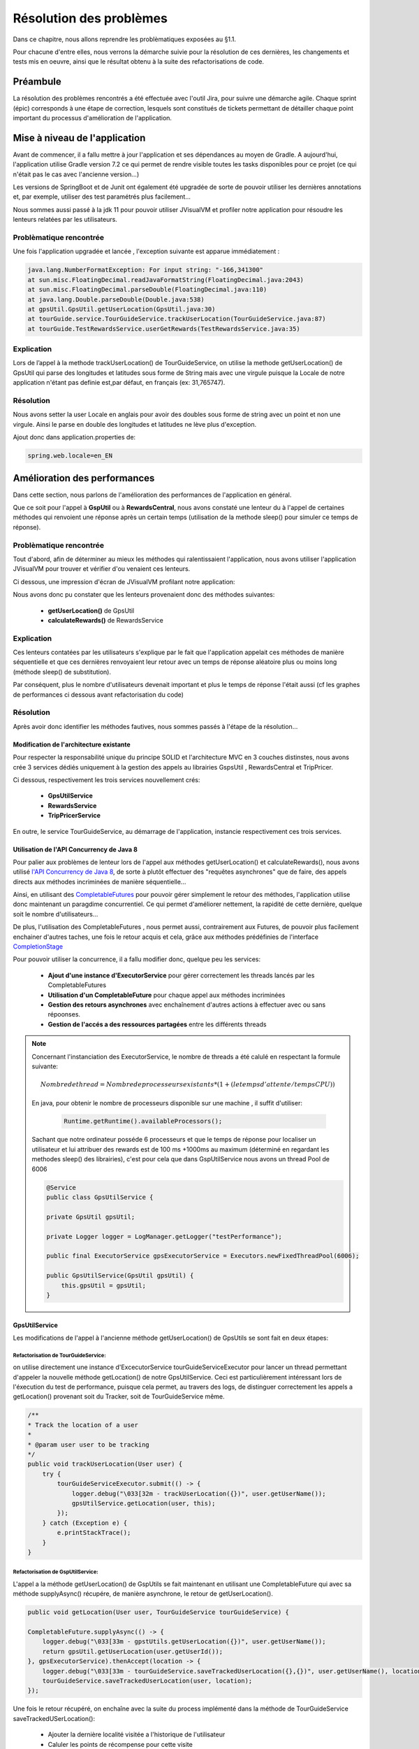 .. _resolution-pb:

************************
Résolution des problèmes
************************

Dans ce chapitre, nous allons reprendre les problèmatiques exposées au §1.1.

Pour chacune d'entre elles, nous verrons la démarche suivie pour la résolution de ces dernières, les changements et tests mis en oeuvre, ainsi que le résultat obtenu à la suite des refactorisations de code.

Préambule
=========

La résolution des problèmes rencontrés a été effectuée avec l'outil Jira, pour suivre une démarche agile. Chaque sprint (épic) corresponds à une étape de correction, lesquels sont constitués de tickets permettant de détailler chaque point important du processus d'amélioration de l'application. 

.. image:: _static/jira/outil_Jira.png
    :width: 100%
    :alt: Feuille de route TourGuide 
    :name: Feuille de route TourGuide 

Mise à niveau de l'application
==============================

Avant de commencer, il a fallu mettre à jour l'application et ses dépendances au moyen de Gradle. A aujourd'hui, l'application utilise Gradle version 7.2 ce qui permet de rendre visible toutes les tasks disponibles pour ce projet (ce qui n'était pas le cas avec l'ancienne version...)

Les versions de SpringBoot et de Junit ont également été upgradée de sorte de pouvoir utiliser les dernières annotations et, par exemple,  utiliser des test paramétrés plus facilement...

Nous sommes aussi passé à la jdk 11 pour pouvoir utiliser JVisualVM et profiler notre application pour résoudre les lenteurs relatées par les utilisateurs.


Problèmatique rencontrée
------------------------


Une fois l'application upgradée et lancée , l'exception suivante est apparue immédiatement :

.. code-block:: shell

    java.lang.NumberFormatException: For input string: "-166,341300"
    at sun.misc.FloatingDecimal.readJavaFormatString(FloatingDecimal.java:2043)
    at sun.misc.FloatingDecimal.parseDouble(FloatingDecimal.java:110)
    at java.lang.Double.parseDouble(Double.java:538)
    at gpsUtil.GpsUtil.getUserLocation(GpsUtil.java:30)
    at tourGuide.service.TourGuideService.trackUserLocation(TourGuideService.java:87)
    at tourGuide.TestRewardsService.userGetRewards(TestRewardsService.java:35)
 

Explication
-----------

Lors de l’appel à la methode  trackUserLocation() de TourGuideService, on utilise la methode getUserLocation() de GpsUtil qui parse des longitudes et latitudes sous forme de String mais avec une virgule puisque la Locale de notre application n'étant pas definie est,par défaut, en français (ex: 31,765747).


Résolution
----------

Nous avons setter la user Locale en anglais pour avoir des doubles sous forme de string avec un point et non une virgule. Ainsi le parse en double des longitudes et latitudes ne lève plus d'exception.

Ajout donc dans application.properties de: 

.. code-block:: java

    spring.web.locale=en_EN


Amélioration des performances
=============================

Dans cette  section, nous parlons de l'amélioration des performances de l'application en général.

Que ce soit pour l'appel à **GspUtil** ou à **RewardsCentral**, nous avons constaté une lenteur du à l'appel de certaines méthodes qui renvoient une réponse après un certain temps (utilisation de la methode sleep() pour simuler ce temps de réponse).



Problèmatique rencontrée
------------------------

Tout d'abord, afin de déterminer au mieux les méthodes qui ralentissaient l'application, nous avons utiliser l'application JVisualVM pour trouver et vérifier d'ou venaient ces lenteurs.

Ci dessous, une impression d'écran de JVisualVM profilant notre application: 

.. image:: _static/JvisualVm/visualVm_snapShoot1.png
    :width: 100%
    :alt: snapShoot du profilage de JVisualVm 
    :name: JVisualVm_snapShoot 



Nous avons donc pu constater que les lenteurs provenaient donc des méthodes suivantes:

    * **getUserLocation()** de GpsUtil 
    * **calculateRewards()** de RewardsService



Explication
-----------
Ces lenteurs contatées par les utilisateurs s'explique par le fait que l'application appelait ces méthodes de manière séquentielle et que ces dernières renvoyaient leur retour avec un temps de réponse aléatoire plus ou moins long (méthode sleep() de substitution).

Par conséquent, plus le nombre d'utilisateurs devenait important et plus le temps de réponse l'était aussi (cf les graphes de performances ci dessous avant refactorisation du code)



Résolution
----------
 
Après avoir donc identifier les méthodes fautives, nous sommes passés à l'étape de la résolution...


Modification de l'architecture existante
`````````````````````````````````````````

Pour respecter la responsabilité unique du principe SOLID et l'architecture MVC en 3 couches distinstes, nous avons crée 3 services dédiés uniquement à la gestion des appels au librairies GspsUtil , RewardsCentral et TripPricer.

Ci dessous, respectivement les trois services nouvellement crés:

    * **GpsUtilService**
    * **RewardsService**
    * **TripPricerService**

En outre, le service TourGuideService, au démarrage de l'application, instancie respectivement ces trois services.


Utilisation de l'API Concurrency de Java 8
``````````````````````````````````````````

Pour palier aux problèmes de lenteur lors de l'appel aux méthodes getUserLocation() et calculateRewards(), nous avons utilisé `l'API Concurrency de Java 8 <https://docs.oracle.com/javase/8/docs/api/java/util/concurrent/package-summary.html>`_, de sorte à plutôt effectuer des "requêtes asynchrones" que de faire, des appels directs aux méthodes incriminées de manière séquentielle...

Ainsi, en utilisant des `CompletableFutures <https://docs.oracle.com/javase/8/docs/api/java/util/concurrent/CompletableFuture.html>`_ pour pouvoir gérer simplement le retour des méthodes, l'application utilise donc maintenant un paragdime concurrentiel. Ce qui permet d'améliorer nettement, la rapidité de cette dernière, quelque soit le nombre d'utilisateurs...

De plus, l'utilisation des CompletableFutures , nous permet aussi, contrairement aux Futures, de pouvoir plus facilement enchainer d'autres taches, une fois le retour acquis et cela, grâce aux méthodes prédéfinies de l'interface `CompletionStage <https://docs.oracle.com/javase/8/docs/api/java/util/concurrent/CompletionStage.html>`_


Pour pouvoir utiliser la concurrence, il a fallu modifier donc, quelque peu les services:

    * **Ajout d'une instance d'ExecutorService** pour gérer correctement les threads lancés par les CompletableFutures
    * **Utilisation d'un CompletableFuture** pour chaque appel aux méthodes incriminées
    * **Gestion des retours asynchrones** avec enchaînement d'autres actions à effectuer avec ou sans répoonses.
    * **Gestion de l'accés a des ressources partagées** entre les différents threads

.. note::

    Concernant l'instanciation des ExecutorService, le nombre de threads a été calulé en respectant la formule suivante:

    .. math::
        
        Nombre de thread = Nombre de processeurs existants * (1 + ( le temps d' attente  / temps CPU ))


    En java, pour obtenir le nombre de processeurs disponible sur une machine , il suffit d'utiliser:
     
     .. code:: java

        Runtime.getRuntime().availableProcessors();

    Sachant que notre ordinateur posséde 6 processeurs et que le temps de réponse pour localiser un utilisateur et lui attribuer des rewards est de 100 ms +1000ms au maximum (déterminé en regardant les methodes sleep() des librairies), c'est pour cela que dans GspUtilService nous avons un thread Pool de 6006

    .. code:: java

        @Service
        public class GpsUtilService {

        private GpsUtil gpsUtil;
        
        private Logger logger = LogManager.getLogger("testPerformance");

        public final ExecutorService gpsExecutorService = Executors.newFixedThreadPool(6006);

        public GpsUtilService(GpsUtil gpsUtil) {
            this.gpsUtil = gpsUtil;
        }



GpsUtilService
``````````````

Les modifications de l'appel à l'ancienne méthode getUserLocation() de GpsUtils se sont fait en deux étapes:

Refactorisation de TourGuideService:
'''''''''''''''''''''''''''''''''''''
on utilise directement une instance d'ExcecutorService tourGuideServiceExecutor pour lancer un thread permettant d'appeler la nouvelle méthode getLocation() de notre GpsUtilService. Ceci est  particulièrement intéressant lors de l'éxecution du test de performance, puisque cela permet, au travers des logs, de distinguer correctement les appels a getLocation() provenant soit du Tracker, soit de TourGuideService même.

.. code:: java

    /**
    * Track the location of a user
    * 
    * @param user user to be tracking
    */
    public void trackUserLocation(User user) {
        try {
            tourGuideServiceExecutor.submit(() -> {
                logger.debug("\033[32m - trackUserLocation({})", user.getUserName());
                gpsUtilService.getLocation(user, this);
            });
        } catch (Exception e) {
            e.printStackTrace();
        }
    }


Refactorisation de GspUtilService: 
''''''''''''''''''''''''''''''''''

L'appel a la méthode getUserLocation() de GspUtils se fait maintenant en utilisant une CompletableFuture qui avec sa méthode supplyAsync() récupére, de manière asynchrone, le retour de getUserLocation().  

.. code:: java

    public void getLocation(User user, TourGuideService tourGuideService) {

    CompletableFuture.supplyAsync(() -> {
        logger.debug("\033[33m - gpstUtils.getUserLocation({})", user.getUserName());
        return gpsUtil.getUserLocation(user.getUserId());
    }, gpsExecutorService).thenAccept(location -> {
        logger.debug("\033[33m - tourGuideService.saveTrackedUserLocation({},{})", user.getUserName(), location);
        tourGuideService.saveTrackedUserLocation(user, location);
    });

Une fois le retour récupéré, on enchaîne avec la suite du process implémenté dans la méthode de TourGuideService saveTrackedUSerLocation(): 

    * Ajouter la dernière localité visitée a l'historique de l'utilisateur
    * Caluler les points de récompense pour cette visite
    * Mettre à jour la HasMap trackingUsersProgress partagée avec le Tracker pour définir que l'utilisateur a bien été "localisé" 

.. code:: java

    /**
    * Add the last Tracked location to user's list of visited Locations, Calulate the rewards for user
    * visited location and add it ( point & informations) to his userRewards update the map
    * UserTrackingProgress to informe the tracker of asynchronous progression of tracking
    * 
    * @param user the user to be tracking
    * @param visitedLocation it's last visited location
    */
    public void saveTrackedUserLocation(User user, VisitedLocation visitedLocation) {
        user.addToVisitedLocations(visitedLocation);
        rewardsService.calculateRewards(user);
        tracker.updateUserTrackingProgress(user);
    }

Une fois ces modifications appliquées, notre application maintenant fonctionne en utilisant un paragdime concurrentiel.

Cependant, étant donné que Tracker et TourguideService (notamment pendant les tests de performances) utilisent tous les deux, de manière asynchrone, une même ressource qui n'est autre que la liste des localités visitées pour chaque utilisateur, il a fallu introduire dans la classe User un ReentrantLock pour gérer correctement le partage de cette ressource entre l'instance de Tracker et de TrouguideService.

Ci dessous, l'implémentation du ce ReentrantLock dans User.java:

.. code:: java

    public class User {
        private final UUID userId;
        private final String userName;
        /.../
        private Lock userVisitedLocations = new ReentrantLock();
        /.../

        public void addToVisitedLocations(VisitedLocation visitedLocation) {
		    userVisitedLocations.lock();
            try {
                visitedLocations.add(visitedLocation);
            } finally {
                userVisitedLocations.unlock();
            }
        public List<VisitedLocation> getVisitedLocations() {
            userVisitedLocations.lock();
            try {
                return visitedLocations;
            } finally {
                userVisitedLocations.unlock();
            }
        }
        public void clearVisitedLocations() {
            userVisitedLocations.lock();
            try {
                visitedLocations.clear();
            } finally {
                userVisitedLocations.unlock();
            }
        }
	}




RewardsService
``````````````

Pour l'appel à RewardsCentral, nous avons refactorisé de la même manière la méthode calculateRewards() de sorte, à également, faire appel à cette dernière de manière asynchrone.
N'ayant pour cette fois, pas besoin dans les logs de déterminer quelle instance appelle cette méthode, nous n'avons pas fait appel à un thread dans TourguideService...


Refactorisation de RewardsService: 
'''''''''''''''''''''''''''''''''''

La méthode calculateRewards() a été, pour faciliter sa lecture, cinder en deux partie:

    * une première partie pour vérifier si l'utilisateur a visité une localité proche d'une attraction existante: **la méthode calculateRewards()**
    * une seconde partie pour récupérer les points de récompense suite à cette visite proche d'une attraction et fournir a l'utilisateur une instance de Rewards comprennant la localité visitée , l'attraction proche de cette dernière et le nombre de points de récompense obtenus: **la méthode setUserRewards()**

.. code:: java

    public void calculateRewards(User user) {
		logger.debug("\033[35m - calculateRewards({}) ", user.getUserName());
		CopyOnWriteArrayList<VisitedLocation> userLocations = new CopyOnWriteArrayList<>(user.getVisitedLocations());
		List<Attraction> attractions = gpsUtilService.getAttractions();

		for (VisitedLocation visitedLocation : userLocations) {
			for (Attraction attraction : attractions) {
				if (user.getUserRewards().stream().filter(r -> r.attraction.attractionName.equals(attraction.attractionName)).count() == 0) {
					if (nearAttraction(visitedLocation, attraction)) {
						logger.debug("\033[35m - setUserRewards({}, {}, {}) ", attraction.attractionName, visitedLocation, user.getUserName());
						setUserRewards(attraction, visitedLocation, user);
					}
				}
			}
		}
	}

    private void setUserRewards(Attraction attraction, VisitedLocation visitedLocation, User user) {
		CompletableFuture.supplyAsync(() -> {
			logger.debug("\033[35m - getRewardPoints({}, {}) ", attraction.attractionName, user.getUserName());
			return rewardsCentral.getAttractionRewardPoints(attraction.attractionId, user.getUserId());
		}, rewardsExecutorService).thenAccept(rewardsPoint -> {
			logger.debug("\033[35m - addUserReward({}, {}, {}, {}) ", user.getUserName(), visitedLocation, attraction.attractionName, rewardsPoint);
			user.addUserReward(new UserReward(visitedLocation, attraction, rewardsPoint));
		});
	}

.. note::

    Concernant la liste de localité visitées de l'utilisateur, une fois la refactorisation du code effectuée, nous avons constaté qu'une exception de concurence était levée lors de l'appel à calculateRewards(). Cette exception apparaissait car plusieurs threads voulaient parcourir avec un iterator la même liste de localités visitées userLocation en même temps.
    Pour résoudre le problème nous avons changer le type de userLocation **ArrayList en CopyOnWriteArrayList**. Ainsi chaque thread lorsqu'il appelle la méthode calculateRewards(), travaille non plus sur l'unique liste userLocation mais sur une copie.


Refactorisation des tests
-------------------------

Toutes ces modifications apportés au code pour implémenter un paragdime concurrentiel, ont forcémenent fait passer les tests en échecs.
Nous avons donc procéder à une refactorisation de ces derniers...


HighVolumeGetLocation()
```````````````````````

ci dessous, les principaux changements effectués:

* Modification du constructeur de TourguideService. Ce dernier prends en arguments maintenant les trois services décris plus haut soit:GpsUtilService, RewardsService et TripPricerService
* Ajout d'une interruption du main thread pour chaque utilisateur une fois l'appel à la méthode trackUserLocation() de TourGuideService terminée car il faut attendre que l'application ait bien attribué 5 localités visitées pour chacun d'entre eux ( 4 localités attribué par le Tracker et 1 par l'appel de tourGuideService) avant d'arreter l'application et vérifier le temps obtenu.

.. code:: java

    public void highVolumeTrackLocation() {

		// Users should be incremented up to 100,000, and test finishes within 15
		// minutes
		InternalTestHelper.setInternalUserNumber(10);
		
		System.setProperty("logFileName", "highVolumeTrackLocation-" + InternalTestHelper.getInternalUserNumber());
		LoggerContext ctx = (LoggerContext) LogManager.getContext(false);
		ctx.reconfigure();
		Logger logger = LogManager.getLogger("testPerformance");
		Logger rootLogger = LogManager.getRootLogger();

		GpsUtilService gpsUtilService = new GpsUtilService(new GpsUtil());
		RewardsService rewardsService = new RewardsService(gpsUtilService, new RewardCentral());
		TripPricerService tripPricerService = new TripPricerService(new TripPricer());

		rootLogger.info("----------------------HightVolumeTrackLocation with {} users-----------------------\t", InternalTestHelper.getInternalUserNumber());
		
		TourGuideService tourGuideService = new TourGuideService(gpsUtilService, rewardsService,tripPricerService);

		StopWatch stopWatch = new StopWatch();
		stopWatch.start();

		List<User> allUsers = tourGuideService.getAllUsers();

		for (User user : allUsers) {
			logger.debug("\033[36m - tourGuideService.trackUserLocation({}) ", user.getUserName());
			tourGuideService.trackUserLocation(user);
		}
		for (User user : allUsers) {
			while (user.getVisitedLocations().size() < TourGuideService.INITIAL_NUMBER_OF_VISITED_LOCATIONS +1) {
				try {
					TimeUnit.MILLISECONDS.sleep(100);
				} catch (InterruptedException e) {
					e.printStackTrace();
				}
			}
		}

		stopWatch.stop();
		
		tourGuideService.addShutDownHook();

		rootLogger.info("highVolumeTrackLocation: Time Elapsed: {} seconds", TimeUnit.MILLISECONDS.toSeconds(stopWatch.getTime()));

		assertTrue(TimeUnit.MINUTES.toSeconds(15) >= TimeUnit.MILLISECONDS.toSeconds(stopWatch.getTime()));

	}

HighVolumeGetRewards()
``````````````````````
Ci dessous, les principaux changements effectués:

* Modification du constructeur de TourguideService. Ce dernier prends en arguments maintenant les trois services décris plus haut soit:GpsUtilService, RewardsService et TripPricerService
* Suppression de l'appel à la méthode calculateRewards() de RewardsService car elle est inutile puisque lors de l'instanciation de tourGuidesService, le tracker tourne déjà. Il suffit simmplement, pour chaque utilisateur, de vider la liste des localités visitées , ajouter une nouvelle locatisation (ici une attraction pour vérifier que l'on ait bien des rewards points attribués a la fin) et laisser le tracker faire son travail.
* Ajout d'une interruption du main thread pour attendre que tous les utilisateurs ont bien reçu des rewards points.

.. code:: java

    @Test
	public void highVolumeGetRewards() {

		// Users should be incremented up to 100,000, and test finishes within 20
		// minutes
		InternalTestHelper.setInternalUserNumber(10);
		
		System.setProperty("logFileName", "highVolumeGetRewards-" + InternalTestHelper.getInternalUserNumber());
		LoggerContext ctx = (LoggerContext) LogManager.getContext(false);
		ctx.reconfigure();
		Logger logger = LogManager.getLogger("testPerformance");
		Logger rootLogger = LogManager.getRootLogger();

		GpsUtilService gpsUtilService = new GpsUtilService(new GpsUtil());
		RewardsService rewardsService = new RewardsService(gpsUtilService, new RewardCentral());
		TripPricerService tripPricerService = new TripPricerService(new TripPricer());

		rootLogger.info("----------------------highVolumeGetRewards with {} users-----------------------", InternalTestHelper.getInternalUserNumber());
		
		StopWatch stopWatch = new StopWatch();
		stopWatch.start();

		TourGuideService tourGuideService = new TourGuideService(gpsUtilService, rewardsService,tripPricerService);

		Attraction attraction = gpsUtilService.getAttractions().get(0);
		List<User> allUsers = tourGuideService.getAllUsers();

		allUsers.forEach(u -> {
			VisitedLocation firstAttraction = new VisitedLocation(u.getUserId(), attraction, new Date());
			logger.debug("\033[36m - addToVisitedLocations({}) to user: {} ",  attraction.attractionName, u.getUserName());
			u.getVisitedLocations().clear();
			u.addToVisitedLocations(firstAttraction);
		});
		
		for (User user : allUsers) {
			while (user.getUserRewards().isEmpty()) {
				try {
					TimeUnit.MILLISECONDS.sleep(100);
				} catch (InterruptedException e) {
					e.printStackTrace();
				}
			}
		}

		for (User user : allUsers) {
			assertTrue(user.getUserRewards().size() > 0);
		}

		stopWatch.stop();

		tourGuideService.addShutDownHook();

		rootLogger.info("highVolumeGetRewards: Time Elapsed: {} seconds", TimeUnit.MILLISECONDS.toSeconds(stopWatch.getTime()));

		assertTrue(TimeUnit.MINUTES.toSeconds(20) >= TimeUnit.MILLISECONDS.toSeconds(stopWatch.getTime()));

	}


Tests des Services
``````````````````

Nous avons également refactorisé ces derniers essentiellement pour RewardsService et TourguideService. Voici ci dessous les principaux changements:

* Modification du constructeur de TourguideService. Ce dernier prends en arguments maintenant les trois services décris plus haut soit:GpsUtilService, RewardsService et TripPricerService
* Utilisation de l'API `Awaitility <http://www.awaitility.org/>`_ pour permettre de faire attendre le main thread plus proprement jusqu'à ce que toutes les opérations asynchrones soit terminées.

Exemple :

.. code:: java

    @Test
	public void getUserLocation() throws InterruptedException {

		InternalTestHelper.setInternalUserNumber(0);

		System.setProperty("logFileName", "getUserLocation");
		LoggerContext ctx = (LoggerContext) LogManager.getContext(false);
		ctx.reconfigure();
		Logger rootLogger = LogManager.getRootLogger();

		GpsUtilService gpsUtilService = new GpsUtilService(new GpsUtil());
		RewardsService rewardsService = new RewardsService(gpsUtilService, new RewardCentral());
		TripPricerService tripPricerService = new TripPricerService(new TripPricer());

		rootLogger.info("---------------------- Test :  getUserLocation -----------------------");

		TourGuideService tourGuideService = new TourGuideService(gpsUtilService, rewardsService, tripPricerService);

		User user = new User(UUID.randomUUID(), "jon", "000", "jon@tourGuide.com");
		tourGuideService.trackUserLocation(user);

		// while (user.getLastVisitedLocation() == null) {
		// TimeUnit.MILLISECONDS.sleep(100);
		// }

		Awaitility.await().until(() -> user.getLastVisitedLocation() != null);

		tourGuideService.addShutDownHook();

		assertTrue(tourGuideService.getUserLocation(user).userId.equals(user.getUserId()));

	}
    

Test du controller
``````````````````
Afin d'obtenir une couverture acceptable et s'assurer de quelconque regréssion de code, un test d'intégration a également été conçu pour s'assurer du bon fonctionnement du rest API.

Ce dernier comporte aussi des tests paramétrés pour vérifier notamment dans les réquètes POST que les données d'entrée du body respectent correctement les contraintes de validation exposées dans le classes DTO..

Tous les endpoints ont également été testés avec l'application postman.

Exemple:

.. code:: java

     private static Stream<Arguments> invalidUserPreferences() {
                return Stream.of(
                                Arguments.of(new UserPreferencesDTO(-1, "USD", 0, 100, 1, 10, 1, 1)),
                                Arguments.of(new UserPreferencesDTO(12345, "USD", 0, 100, 1, 10, 1, 1)),
                                Arguments.of(new UserPreferencesDTO(1, null, 0, 100, 1, 10, 1, 1)),
                                Arguments.of(new UserPreferencesDTO(1, "", 0, 100, 1, 10, 1, 1)),
                                Arguments.of(new UserPreferencesDTO(1, "USD", -1, 100, 1, 10, 1, 1)), Arguments.of(new UserPreferencesDTO(1, "USD", 12345, 100, 1, 10, 1, 1)),
                                Arguments.of(new UserPreferencesDTO(1, "USD", 12, -1, 1, 10, 1, 1)), Arguments.of(new UserPreferencesDTO(1, "USD", 1234, 10000, 1, 10, 1, 1)),
                                Arguments.of(new UserPreferencesDTO(1, "USD", 1234, 100, -1, 10, 1, 1)), Arguments.of(new UserPreferencesDTO(1, "USD", 0, 1, 10000, 10, 1, 1)),
                                Arguments.of(new UserPreferencesDTO(1, "USD", 0, 100, 1, -1, 1, 1)), Arguments.of(new UserPreferencesDTO(1, "USD", 0, 100, 1, 10000, 1, 1)),
                                Arguments.of(new UserPreferencesDTO(1, "USD", 0, 100, 1, 1, -1, 1)), Arguments.of(new UserPreferencesDTO(1, "USD", 0, 100, 1, 1, 10000, 1)),
                                Arguments.of(new UserPreferencesDTO(-1, "USD", 0, 100, 1, 1, 1, -1)), Arguments.of(new UserPreferencesDTO(1, "USD", 0, 100, 1, 1, 1, 10000))
                );
        }

        @ParameterizedTest
        @Order(12)
        @MethodSource("invalidUserPreferences")
        public void setUserPreferences_whenNotValidInput_thenReturn400(UserPreferencesDTO userPreferences) throws Exception {

                System.setProperty("logFileName", "setUserPreferences-InvalidBody");
                LoggerContext ctx = (LoggerContext) LogManager.getContext(false);
                ctx.reconfigure();
                rootLogger = LogManager.getRootLogger();

                rootLogger.info("---------------------- endPoint :  /setUserPreferences - invalid Body : \n{} -----------------------", userPreferences.toString());

                MvcResult result = mockMvc.perform(post("/setUserPreferences")
                                .contentType(MediaType.APPLICATION_JSON)
                                .content(gson.toJson(userPreferences))
                                .param("userName", "internalUser0"))
                                .andExpect(status().isBadRequest()).andDo(print()).andReturn();

                assertThat(result.getResolvedException()).isInstanceOf(MethodArgumentNotValidException.class);
                assertThat(result.getResponse().getContentAsString()).contains("invalid data");
                rootLogger.info("\033[32m - Response error message: {}", result.getResponse().getContentAsString());
                rootLogger.info("\033[32m - Response status: {} \n", result.getResponse().getStatus());

        }



Amélioration des performances obtenue
-------------------------------------

Pour vérifier et controller les améliorations de performances de l'application, nous avons, comme il a été demandé, sauvegardé les temps de réponse nouvellement obtenus en fonction de nombre d'utilisateurs connectés. On ne peut que constater le réel gain de temps pour obtenir soit une localisation soit une récompense.

Nous avons également mis en place un système de logs précis, en utilsant log4j2, pour pouvoir voir le résultat des tests individuellement et surtout vérifier le comportement asynchrone des différents threads...

Graphes de performances
```````````````````````

Ci dessous, le résultat sous forme de graphe du fichier excel **Graphiques et métriques des performances de TourGuide** que vous retrouverez dans le Gitlab du projet:

.. image:: _static/tests_performance/getLocationPerformances.png
    :width: 100%
    :alt: graph de performance getLocation() 
    :name: graph de performance getLocation() 


.. image:: _static/tests_performance/getRewardsPerformances.png
    :width: 100%
    :alt: graph de performance getRewards() 
    :name: graph de performance getRewards() 

Systèmes de Logs
````````````````
En mettant en place une configuration personnalisée avec log4j2 pour notre application, vous trouverez un répertoire de logs contenant respectivement tous les logs des tests exécutés dans le répertoire /logs à la racine.

Ci dessous , le répertoire logs déployé une fois tous les tests effectués et un exemple de log highVolumeGetRewards-5_2023-06-18.10:43.log:

|pic1| |pic2|

.. |pic1| image:: _static/logs/dir_logs.png
    :width: 15%    

.. |pic2| image:: _static/logs/Log_getTrackLocation-5.png
    :width: 80%
    

Correction des défauts signalés
===============================

Problèmatiques rencontrées
--------------------------

Comme vu dans le §1.1 , les utilisateurs ont signalé plusieurs défauts au sein de notre application:

* Certains tests unitaires échouent par intermittence
* Les offres de voyage ne correspondaient pas exactement à leurs préférences, par exemple au niveau du nombre d’enfants ou de la durée du séjour.
* Les recommandations d'attractions touristiques ne sont pas soit reçues par les utilisateurs ou ne sont pas pertinentes.

Test unitaires en échecs
------------------------
Comme décrit plus haut, une fois les modifications apportées à notre application pour utiliser la concurrence, tous les tests ont été refactorisés pour passer avec succés.

Par conséquent, nous ne constatons plus d'échec sur aucun test.

TripDeals non pertinantes
-------------------------

Explication
```````````
En effet, force est de constater que les offres de voyage ne pouvaient pas en l'état actuel prendre en compte les préférences d'un utilisateur. Lors du démarrage de l'application, chaque userPreferences était initialisé avec des valeurs par défaut et il n'existait pas de endpoint permettant de modifier ces dernières.

Par conséquence, l'utilisateur ne pouvait pas obtenir une offre de voyage respectant ses préférences...

Résolution
```````````
Nous avons donc créer deux endpoints pour notre application:

* un endpoint **"getUserPreferences"** en GET pour que chaque utilisateur puisse visualiser ses préférences
* un endpoint **"setUserPreferences"** en POST pour que chaque utilisateur puisse modifier ses préférences

Pour celà, nous avons créer une classe DTO **UserPreferencesDTO.java** qui corresponds à l'ensemble des données que l'utilisateur a comme préférences.

Cette classe nous permet de dissocier les données d'entrée que l'utilisateur fournira pour modifier ses préférences des données de notre future couche DAO. Mais aussi de mettre en place des contraintes de validation sur chaque champs afin de valider ses données d'entrée et signaler en retour au travers de notre API une éventuelle erreur...

Il est à noter que pour "transformer" ces données d'entrée, nous utilisons un **modelMapper customisé** qui nous permet de gérer au mieux les conversions avec l'API Money de java...

Ci dessous , notre class UserPreferencesDTO:

.. code:: java

    /**
    * DTO to represent the preferences of a user
    */
    public class UserPreferencesDTO {

        @PositiveOrZero(message = "the distance must be a positive positive")
        @Digits(integer = 4, fraction = 0, message = "the distance must be a positive integer strictly inferior to 10000 miles")
        private Integer attractionProximity;

        @NotBlank(message = "the currencyUnit must be not null or blank")
        private String currencyUnit;

        @PositiveOrZero(message = "the lowerPricePoint must be a positive positive")
        @Digits(integer = 4, fraction = 0, message = "the lowerPricePoint must be a positive integer strictly inferior to 10000 USD")
        private Integer lowerPricePoint;

        @PositiveOrZero(message = "the highPricePoint must be a positive positive")
        @Digits(integer = 4, fraction = 0, message = "the highPricePoint must be a positive integer strictly inferior to 10000 USD")
        private Integer highPricePoint;

    //... ensuite constructeur, getter & setter
    
Il en va de soit que nous gérons les erreurs de validation avec les exceptions MethodArgumentNotValidException au travers d'un controller advice customisé **GlobalExceptionHandler.java** qui nous permet de retourner sous format json une réponse à l'utilisateur signalant les champs incorrects...

En ayant ainsi, la possibilité de modifier ses préférences, un utilisateur désormais reçoit maintenant des offres de voyage plus pertinantes et en rapport à ses préférences.

Recommandations d'attractions non pertinantes
---------------------------------------------

Problèmatique
`````````````
Les utilisateurs ont signalé ne pas recevoir de recommandations d'attractions touristiques. Il faut que les utilisateurs reçoivent des recommandations d’attractions pertinentes, quelle que soit leur distance par rapport à leur emplacement actuel.

La méthode **getNearbyAttractions()** de tourGuideService ne fonctionnait pas correctement

Explication
```````````

En effet, du par son implémentation, la méthode getNearbyAttractions() renvoyait que la liste des attractions se trouvant a moins de 200 miles de la localisation de l'utilisateur.
Ce qui ne correspondait pas aux attentes des utilisateurs.

.. code:: java

    public List<Attraction> getNearByAttractions(VisitedLocation visitedLocation) {
		List<Attraction> nearbyAttractions = new ArrayList<>();
		for (Attraction attraction : gpsUtilService.getAttractions()) {
			if (rewardsService.isWithinAttractionProximity(attraction, visitedLocation.location)) {
				nearbyAttractions.add(attraction);
			}
		}
		return nearbyAttractions;
	}

Résolution
```````````
Nous avons donc refactoriser la méthode getNearbyAttractions(), ainsi que son tests et, utiliser l'API Stream de java pour simplifier l'obtention du résultat escompté.

.. code:: java

    /*	
	 * return the list of 5 nearest attractions from location of user
	 */
	public List<Attraction> getNearByAttractions(VisitedLocation visitedLocation) {
	
		return gpsUtilService.getAttractions().stream().sorted((a1, a2) -> 
		Double.compare(rewardsService.getDistance(a1,visitedLocation.location), rewardsService.getDistance(a2,visitedLocation.location))
		).limit(5).collect(Collectors.toList());
	}

Maintenant cette méthode retourne précisement la liste des 5 attractions les plus proches de la localisation d'un utilisateur quelque soit la distance et ce, rangée par la distance séparant la localisation visitée et l'attraction'.

Concernant la façon de présenter le résultat sous format Json , nous avons fait le choix d'utiser directement une LinkedHashMap sans passer par un DTO:

.. code:: java

    /**
	 * custom method to return a hashMap representing an attraction near the last user's visitedLocation
	 * 
	 * @param attraction the attraction to transform into a Map
	 * @param visitedLocation the last visited location of user
	 * @return a HashMap as asked for front end that collect information of attraction : Name of Tourist
	 *         attraction, Tourist attractions lat/long, The user's location lat/long, The distance in
	 *         miles between attraction and the user's location, The reward points for visiting this
	 *         Attraction.
	 */
	private LinkedHashMap<String, String> nearAttractionToMap(Attraction attraction, VisitedLocation visitedLocation) {
		LinkedHashMap<String, String> map = new LinkedHashMap<>();
		map.put("name", attraction.attractionName);
		map.put("touristAttraction lat/long", String.format("%f/%f", attraction.latitude, attraction.longitude));
		map.put("userLocation lat/long", String.format("%f/%f", visitedLocation.location.latitude, visitedLocation.location.longitude));
		map.put("distance", String.format("%f", rewardsService.getDistance(attraction, visitedLocation.location)));
		map.put("rewardPoints", String.format("%d", rewardsService.getNearestAttractionRewardPoints(attraction.attractionId, visitedLocation.userId)));

		return map;
	}

Et pour avoir un résultat rangé dans l'ordre des distances croissantes, nous avons crée un comparator customisé pour la LinkedHashMap (notre retour de la méthode précédente):

.. code:: java

    /**
	 * custom comparator just to compare a list of attraction by distance from last user visitedLocation
	 * 
	 * @param h1 the hashmap that represents the first attraction
	 * @param h2 the hashmap that represents the second attraction
	 * @return a int to compare them By distance from user location
	 */
	private int compareAttractionMapByDistance(LinkedHashMap<String, String> h1, LinkedHashMap<String, String> h2) {
		if (h1.get("distance").equals(h2.get("distance"))) {
			return 0;
		} else {
			if (Double.valueOf(h1.get("distance")) > Double.valueOf(h2.get("distance"))) {
				return 1;
			} else {
				return -1;
			}
		}
	}

Ajout d'une fonctionnalité
==========================

Problèmatique rencontrée
------------------------

Les responsables du produit souhaitaient pouvoir observer les déplacements des utilisateurs et ainsi identifier si un schéma logique ou répétitif s'en dégagait au fil du temps.
Pour ce faire, ils souhaitaient ajouter une nouvelle fonctionnalité à Tour Guide : regrouper tous les emplacements de tous les utilisateurs afin de les visualiser.

Explication
-----------

Cette demande de nouvelle fonctionnalité n'était pas forcément clairement détaillée... En effet, l'énoncée de la user storie précisait que l'on regroupe l'ensemble des emplacements de tous les utilisateurs.

Cependant dans le code de **TourGuideServiceController pour la méthode getAllCurrentLocations()**, nous retrouvions le commentaire ci dessous :

.. code:: java

    /**
    * TODO: Get a list of every user's most recent location as JSON
    *   - Note: does not use gpsUtil to query for their current location,
    *        but rather gathers the user's current location from their stored location
    *        history.
    *        
    *        Return object should be the just a JSON mapping of userId to Locations
    *        similar to:
    *        {
    *       "019b04a9-067a-4c76-8817-ee75088c3822":
    *        {"longitude":-48.188821,"latitude":74.84371}
    *        ...}
    */

Ce qui ne correspondait pas aux exigences demandées soit l'ensemble de localisations.

Résolution
----------

Par conséquent, nous avons développé deux endpoints pour cette nouvelle fonctionnalité:

* un premier entièrement nouveau pour respecter les exigences souhaitées : **getAllUserLocations()**
* un second qui refactorisait le endpoint existant : **getAllCurrentLocations()**

Pour cela, nous avons ,tout comme pour les userPreferences, créer 2 classes DTO et utiliser l'API Stream de java pour obtenir les résultats attendus:

* **UserCurrentLocationDTO**  pour représenter la dernière localité visité par un utilisateur avec uniquement sa loatitude et sa longitude
* **UserVisitedLocationDTO** pour représenter une localité visité par un utilsateur avec la classe Location

Nous avons utiliser également notre modelMapper pour réaliser les conversions nécéssaires entre nos DTO et nos entités.

Ci dessous, les méthodes dans TourGuideService permettant de renvoyer la liste de toutes les localisations de tous les utilisateurs:

.. code:: java

    /**
	 * method getAllUserLocations()
	 * 
	 * @return List of all visited locations of all users sorted first by there userId and then by date
	 *         of visited locations
	 */
	public List<VisitedLocation> getAllUserLocations() {

		Comparator<VisitedLocation> comparatorByDate = Comparator.comparing(v -> v.timeVisited);
		List<VisitedLocation> visitedLocations =
				flattenListOfListsStream(this.getAllUsers().parallelStream()
						.map(User::getVisitedLocations).collect(Collectors.toList()));

		return visitedLocations.stream().sorted(comparatorByDate).collect(Collectors.toList());

	}

	/**
	 * private method to regroup all Objects in a same list from a List<List<Object>>
	 * 
	 * @param <T> the generic object
	 * @param list the List<List<Object>>
	 * @return a unique List of all Objects
	 */
	private <T> List<T> flattenListOfListsStream(List<List<T>> list) {
		return list.stream().flatMap(Collection::stream).collect(Collectors.toList());
	}

Ci dessous, la méthode dans TourGuideService permettant de renvoyer la liste de toutes les dernières localisations de tous les utilisateurs:

.. code:: java

    /**
	 * method getAllUserCurrentLocations()
	 * 
	 * @return a List of all current locations of all users
	 */
	public List<VisitedLocation> getAllUserCurrentLocations() {
		return this.getAllUsers().parallelStream().map(User::getLastVisitedLocation).collect(Collectors.toList());
	}


.. note::

    Pour information, nous avons remplacer Json par Gson (la librairie Google) car il s'est avéré que Json était incapable de parse correctement un UUID.
    

Améliorer le process qualité
============================

Problèmatique rencontré
-----------------------

Mettre en place une chaîne de build (pipeline CI/CD GitLab) qui permettra d’exécuter la compilation des classes, de s’assurer de la non régréssion des tests et obtenir un artefact valide du projet.


Résolution
----------

Pour celà , nous avons dés le début du projet, mis en place dans le Gitlab une pipeline CI/CD en implémentant un fichier **.gitlab-ci.yml**

.. code:: ruby

    default:
    image: gradle:jdk11

    build:
    stage: build
    script:
        - cd TourGuide/
        - ./gradlew clean
        - ./gradlew classes
        - ./gradlew testClasses

    test:
    stage: test
    needs: [build]
    script:
        - cd TourGuide/
        - ./gradlew test
        - cat build/jacocoHtml/index.html | grep -o '<tfoot>.*</tfoot>'
    coverage: '/Total.*?([0-9]{1,3})%/'
    
    artifacts:
        when: always
        paths:
        - TourGuide/build/jacocoHtml
        - TourGuide/build/reports
        - TourGuide/build/jacoco/test.exec
        reports:
        junit: TourGuide/build/test-results/test/TEST-*.xml

    deploy:
    stage: deploy
    needs: [test]
    script:
        - cd TourGuide/
        - ./gradlew bootjar
    artifacts:
        when: always
        paths:
        - TourGuide/build/libs/

Cette dernière s'appuie donc sur une image docker **gradle:jdk11**.

Elle est contituée de 3 stages comprennant chacun 1 job qui dependent les un des autres:

* **build** pour compiler les classes source et test
* **test** qui lance les tests et crée un artifact comprennant la couverture jacoco des test
* **deploy** pour créer le jar de TourGuide 

Ci dessous les dependances des jobs:

.. image:: _static/pipeline/job_dependencies.png
    :alt: job_dependencies
    :name: job_dependencies

Ci dessous la représentation du taux de couvertures avec les tests effectués:

.. image:: _static/pipeline/jacoco_coverage.png
    :width: 100%
    :alt: jacoco_coverage
    :name: jacoco_coverage

Ci dessous une vue des artifacts crée:

.. image:: _static/pipeline/pipeline_artifacts.png
    :width: 100%
    :alt: pipeline_artifacts
    :name: pipeline_artifacts
